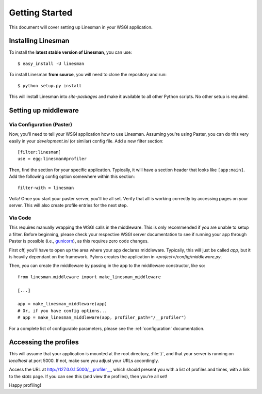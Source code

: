.. _getting started:

Getting Started
===============

This document will cover setting up Linesman in your WSGI application.

Installing Linesman
-------------------

To install the **latest stable version of Linesman**, you can use::

    $ easy_install -U linesman

To install Linesman **from source**, you will need to clone the repository and
run::

    $ python setup.py install

This will install Linesman into `site-packages` and make it available to all
other Python scripts.  No other setup is required.

Setting up middleware
---------------------

Via Configuration (Paster)
^^^^^^^^^^^^^^^^^^^^^^^^^^

Now, you'll need to tell your WSGI application how to use Linesman.  Assuming
you're using Paster, you can do this very easily in your `development.ini` (or
similar) config file.  Add a new filter section::

    [filter:linesman]
    use = egg:linesman#profiler

Then, find the section for your specific application.  Typically, it will have
a section header that looks like ``[app:main]``.  Add the following config
option somewhere within this section::

    filter-with = linesman

Voila!  Once you start your paster server, you'll be all set.  Verify that all
is working correctly by accessing pages on your server.  This will also create
profile entries for the next step.

.. _configuration_code:

Via Code
^^^^^^^^

This requires manually wrapping the WSGI calls in the middleware.  This is only
recommended if you are unable to setup a filter.  Before beginning, please
check your respective WSGI server documentation to see if running your app
through Paster is possible (i.e., `gunicorn
<http://gunicorn.org/run.html#gunicorn-paster>`_), as this requires zero code
changes.

First off, you'll have to open up the area where your app declares middleware.
Typically, this will just be called `app`, but it is heavily dependant on the
framework.  Pylons creates the application in `<project>/config/middleware.py`.

Then, you can create the middleware by passing in the app to the middleware
constructor, like so::

    from linesman.middleware import make_linesman_middleware

    [...]

    app = make_linesman_middleware(app)
    # Or, if you have config options...
    # app = make_linesman_middleware(app, profiler_path="/__profiler")

For a complete list of configurable parameters, please see the
:ref:`configuration` documentation.

Accessing the profiles
----------------------

This will assume that your application is mounted at the root directory,
:file:`/`, and that your server is running on `localhost` at port 5000.  If
not, make sure you adjust your URLs accordingly.

Access the URL at http://127.0.0.1:5000/__profiler__, which should present
you with a list of profiles and times, with a link to the `stats` page.  If you
can see this (and view the profiles), then you're all set!

Happy profiling!
